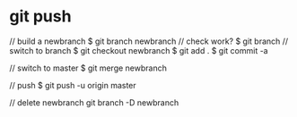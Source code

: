 #+STARTUP: hidestars

* git push
  // build a newbranch
  $ git branch newbranch
  // check work?
  $ git branch
  // switch to  branch
  $ git checkout newbranch
  $ git add .
  $ git commit -a
  
  // switch to master
  $ git merge newbranch

  // push
  $ git push -u origin master

  // delete newbranch
  git branch -D newbranch

